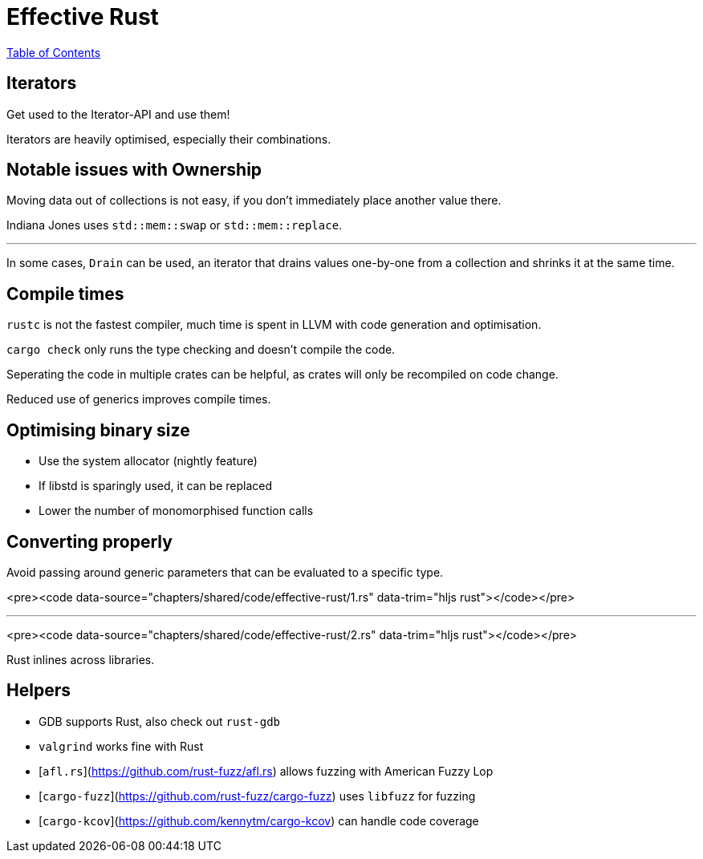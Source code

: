 = Effective Rust
:revealjs_width: 1920
:revealjs_height: 1080
:source-highlighter: highlightjs

link:./index.html[Table of Contents]


== Iterators

Get used to the Iterator-API and use them!

Iterators are heavily optimised, especially their combinations.

== Notable issues with Ownership

Moving data out of collections is not easy, if you don't immediately place another value there.

Indiana Jones uses `std::mem::swap` or `std::mem::replace`.

---

In some cases, `Drain` can be used, an iterator that drains values one-by-one from a collection and shrinks it at the same time.

== Compile times

`rustc` is not the fastest compiler, much time is spent in LLVM with code generation and optimisation.

`cargo check` only runs the type checking and doesn't compile the code.

Seperating the code in multiple crates can be helpful, as crates will only be recompiled on code change.

Reduced use of generics improves compile times.

== Optimising binary size

-   Use the system allocator (nightly feature)
-   If libstd is sparingly used, it can be replaced
-   Lower the number of monomorphised function calls

== Converting properly

Avoid passing around generic parameters that can be evaluated to a specific type.

<pre><code data-source="chapters/shared/code/effective-rust/1.rs" data-trim="hljs rust"></code></pre>

---

<pre><code data-source="chapters/shared/code/effective-rust/2.rs" data-trim="hljs rust"></code></pre>

Rust inlines across libraries.

== Helpers

-   GDB supports Rust, also check out `rust-gdb`
-   `valgrind` works fine with Rust
-   [`afl.rs`](https://github.com/rust-fuzz/afl.rs) allows fuzzing with American Fuzzy Lop
-   [`cargo-fuzz`](https://github.com/rust-fuzz/cargo-fuzz) uses `libfuzz` for fuzzing
-   [`cargo-kcov`](https://github.com/kennytm/cargo-kcov) can handle code coverage

